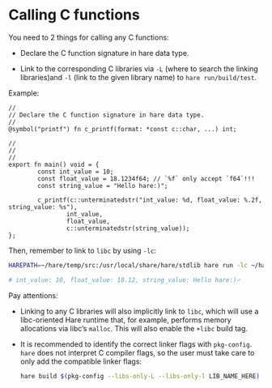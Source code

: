 * Calling C functions

You need to 2 things for calling any C functions:

- Declare the C function signature in hare data type.

- Link to the corresponding C libraries via =-L= (where to search the linking libraries)and =-l= (link to the given library name) to =hare run/build/test=.

Example:

#+BEGIN_SRC hare
  //
  // Declare the C function signature in hare data type.
  //
  @symbol("printf") fn c_printf(format: *const c::char, ...) int;

  //
  //
  //
  export fn main() void = {
          const int_value = 10;
          const float_value = 18.1234f64; // `%f` only accept `f64`!!!
          const string_value = "Hello hare:)";

          c_printf(c::unterminatedstr("int_value: %d, float_value: %.2f, string_value: %s"),
                  int_value,
                  float_value,
                  c::unterminatedstr(string_value));
  };
#+END_SRC

Then, remember to link to =libc= by using =-lc=:

#+BEGIN_SRC bash
  HAREPATH=~/hare/temp/src:/usr/local/share/hare/stdlib hare run -lc ~/hare/temp/src/main.ha

  # int_value: 10, float_value: 18.12, string_value: Hello hare:)⏎ 
#+END_SRC


Pay attentions:

- Linking to any C libraries will also implicitly link to =libc=, which will use a libc-oriented Hare runtime that, for example, performs memory allocations via libc’s =malloc=. This will also enable the =+libc= build tag.

- It is recommended to identify the correct linker flags with =pkg-config=. =hare= does not interpret C compiler flags, so the user must take care to only add the compatible linker flags:

  #+BEGIN_SRC bash
    hare build $(pkg-config --libs-only-L --libs-only-l LIB_NAME_HERE)
  #+END_SRC
